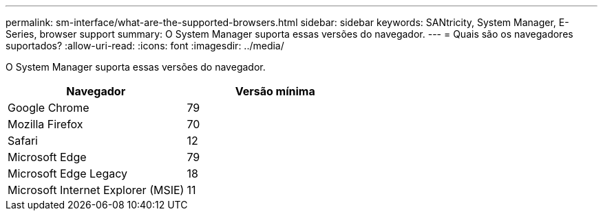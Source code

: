 ---
permalink: sm-interface/what-are-the-supported-browsers.html 
sidebar: sidebar 
keywords: SANtricity, System Manager, E-Series, browser support 
summary: O System Manager suporta essas versões do navegador. 
---
= Quais são os navegadores suportados?
:allow-uri-read: 
:icons: font
:imagesdir: ../media/


[role="lead"]
O System Manager suporta essas versões do navegador.

[cols="1a,1a"]
|===
| Navegador | Versão mínima 


 a| 
Google Chrome
 a| 
79



 a| 
Mozilla Firefox
 a| 
70



 a| 
Safari
 a| 
12



 a| 
Microsoft Edge
 a| 
79



 a| 
Microsoft Edge Legacy
 a| 
18



 a| 
Microsoft Internet Explorer (MSIE)
 a| 
11

|===
